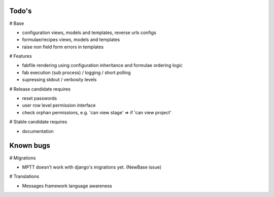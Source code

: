 Todo's
------

# Base

* configuration views, models and templates, reverse urls configs
* formulae/recipes views, models and templates
* raise non field form errors in templates

# Features

* fabfile rendering using configuration inheritance and formulae ordering logic
* fab execution (sub process) / logging / short polling
* supressing stdout / verbosity levels

# Release candidate requires

* reset passwords
* user row level permission interface
* check orphan permissions, e.g. 'can view stage' => if 'can view project'

# Stable candidate requires

* documentation

Known bugs
----------

# Migrations

* MPTT doesn't work with django's migrations yet. (NewBase issue)

# Translations

* Messages framework language awareness